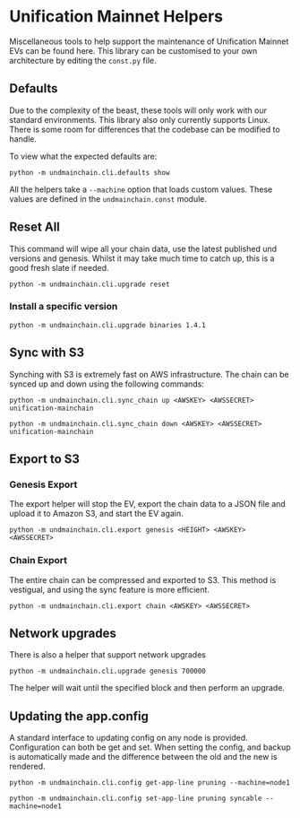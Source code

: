#+STARTUP: SHOWEVERYTHING
* Unification Mainnet Helpers

Miscellaneous tools to help support the maintenance of Unification Mainnet EVs can be found here. This library can be customised to your own architecture by editing the ~const.py~ file.

** Defaults
Due to the complexity of the beast, these tools will only work with our standard environments. This library also only currently supports Linux. There is some room for differences that the codebase can be modified to handle.

To view what the expected defaults are:
#+BEGIN_SRC 
python -m undmainchain.cli.defaults show
#+END_SRC

All the helpers take a ~--machine~ option that loads custom values. These values are defined in the ~undmainchain.const~ module.
** Reset All
This command will wipe all your chain data, use the latest published und versions and genesis. Whilst it may take much time to catch up, this is a good fresh slate if needed.

#+BEGIN_SRC 
python -m undmainchain.cli.upgrade reset
#+END_SRC
*** Install a specific version

#+BEGIN_SRC 
python -m undmainchain.cli.upgrade binaries 1.4.1
#+END_SRC

** Sync with S3
Synching with S3 is extremely fast on AWS infrastructure. The chain can be synced up and down using the following commands:

#+BEGIN_SRC
python -m undmainchain.cli.sync_chain up <AWSKEY> <AWSSECRET> unification-mainchain
#+END_SRC

#+BEGIN_SRC
python -m undmainchain.cli.sync_chain down <AWSKEY> <AWSSECRET> unification-mainchain
#+END_SRC
** Export to S3
*** Genesis Export 
The export helper will stop the EV, export the chain data to a JSON file and upload it to Amazon S3, and start the EV again.

#+BEGIN_SRC 
python -m undmainchain.cli.export genesis <HEIGHT> <AWSKEY> <AWSSECRET>
#+END_SRC

*** Chain Export
The entire chain can be compressed and exported to S3. This method is vestigual, and using the sync feature is more efficient.

#+BEGIN_SRC 
python -m undmainchain.cli.export chain <AWSKEY> <AWSSECRET>
#+END_SRC

** Network upgrades
There is also a helper that support network upgrades

#+BEGIN_SRC 
python -m undmainchain.cli.upgrade genesis 700000
#+END_SRC

The helper will wait until the specified block and then perform an upgrade.

** Updating the app.config
A standard interface to updating config on any node is provided. Configuration can both be get and set. When setting the config, and backup is automatically made and the difference between the old and the new is rendered.

#+BEGIN_SRC 
python -m undmainchain.cli.config get-app-line pruning --machine=node1
#+END_SRC

#+BEGIN_SRC 
python -m undmainchain.cli.config set-app-line pruning syncable --machine=node1
#+END_SRC
